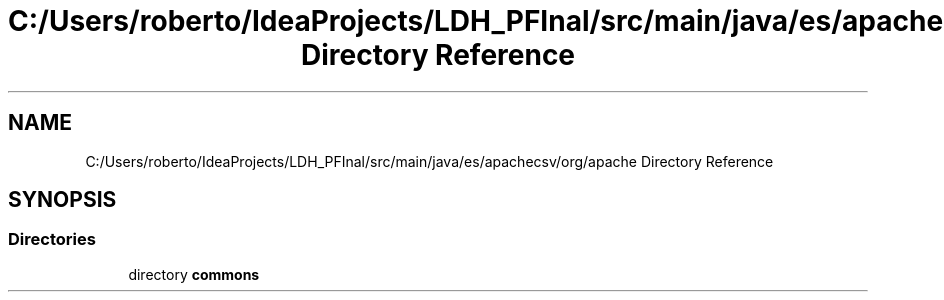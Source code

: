 .TH "C:/Users/roberto/IdeaProjects/LDH_PFInal/src/main/java/es/apachecsv/org/apache Directory Reference" 3 "Thu Dec 29 2022" "Version 1.0" "ProyectoFinalLDH" \" -*- nroff -*-
.ad l
.nh
.SH NAME
C:/Users/roberto/IdeaProjects/LDH_PFInal/src/main/java/es/apachecsv/org/apache Directory Reference
.SH SYNOPSIS
.br
.PP
.SS "Directories"

.in +1c
.ti -1c
.RI "directory \fBcommons\fP"
.br
.in -1c
